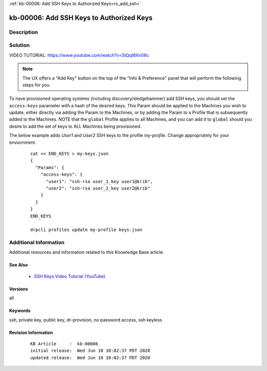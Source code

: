 .. Copyright (c) 2020 RackN Inc.
.. Licensed under the Apache License, Version 2.0 (the "License");
.. Digital Rebar Provision documentation under Digital Rebar master license

.. REFERENCE kb-00000 for an example and information on how to use this template.
.. If you make EDITS - ensure you update footer release date information.

:ref:`kb-00006: Add SSH Keys to Authorized Keys<rs_add_ssh>`

.. _rs_kb_00006:

kb-00006: Add SSH Keys to Authorized Keys
~~~~~~~~~~~~~~~~~~~~~~~~~~~~~~~~~~~~~~~~~


Description
-----------


Solution
--------

VIDEO TUTORIAL: https://www.youtube.com/watch?v=StQql8Xn08c

.. note:: The UX offers a "Add Key" button on the top of the "Info & Preference" panel that will perform the following steps for you.

To have provisioned operating systems (including discovery/sledgehammer) add SSH keys, you should set the ``access-keys`` parameter with a hash of the desired keys.  This Param should be applied to the Machines you wish to update, either directly via adding the Param to the Machines, or by adding the Param to a Profile that is subsequently added to the Machines.  NOTE that the ``global`` Profile applies to all Machines, and you can add it to ``global`` should you desire to add the set of keys to ALL Machines being provisioned.

The below example adds *User1* and *User2* SSH keys to the profile *my-profile*.  Change appropriately for your enviornment.

  ::

    cat << END_KEYS > my-keys.json
    {
      "Params": {
        "access-keys": {
          "user1": "ssh-rsa user_1_key user1@krib",
          "user2": "ssh-rsa user_2_key user2@krib"
        }
      }
    }
    END_KEYS

    drpcli profiles update my-profile keys.json


Additional Information
----------------------

Additional resources and information related to this Knowledge Base article.


See Also
========

  * `SSH Keys Video Tutorial (YouTube) <https://www.youtube.com/watch?v=StQql8Xn08c>`_

Versions
========

all


Keywords
========

ssh, private key, public key, dr-provision, no password access, ssh keyless


Revision Information
====================
  ::

    KB Article     :  kb-00006
    initial release:  Wed Jun 10 10:02:37 PDT 2020
    updated release:  Wed Jun 10 10:02:37 PDT 2020

